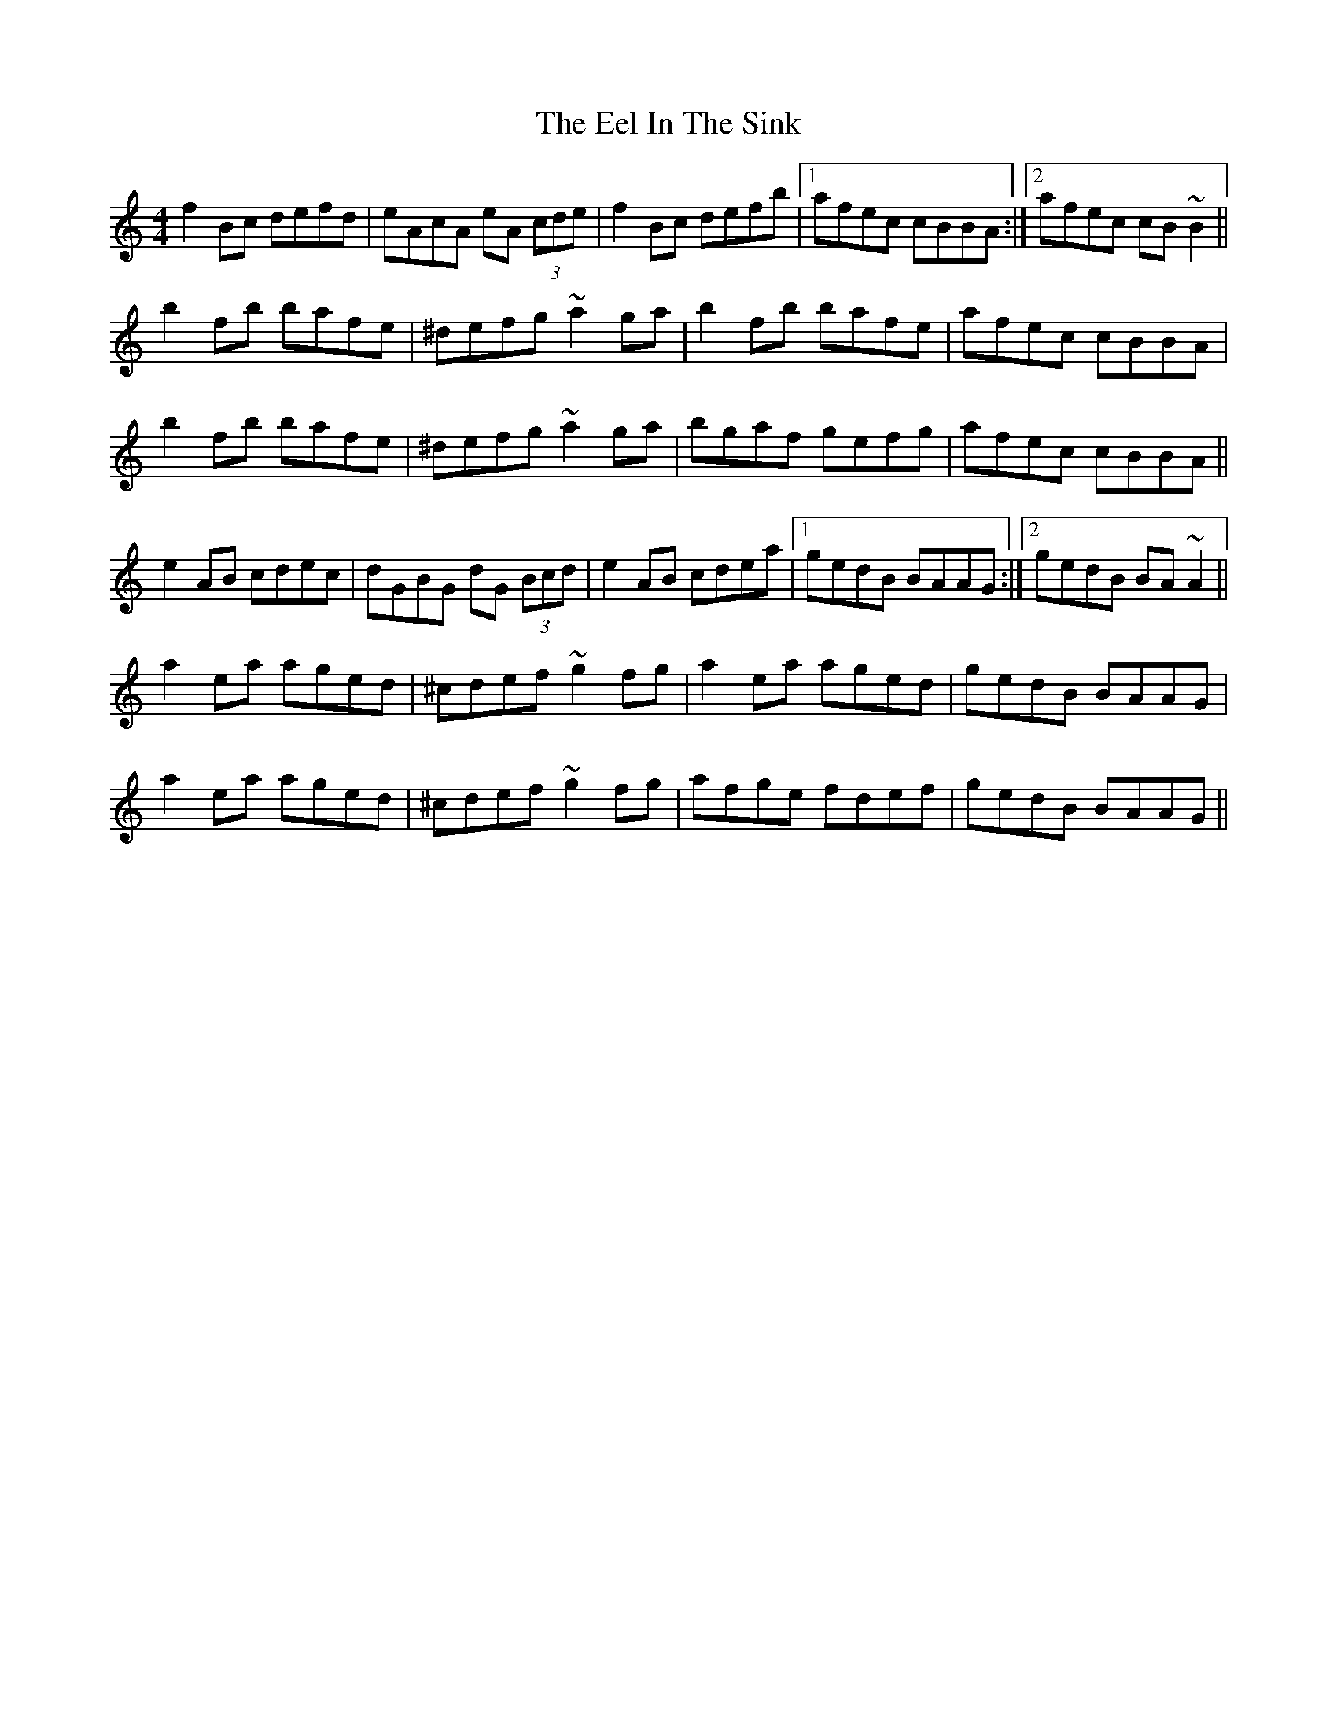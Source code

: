 X: 11592
T: Eel In The Sink, The
R: reel
M: 4/4
K: Aminor
f2Bc defd|eAcA eA (3cde|f2Bc defb|1 afec cBBA:|2 afec cB ~B2||
b2fb bafe|^defg ~a2 ga|b2fb bafe|afec cBBA|
b2fb bafe|^defg ~a2 ga|bgaf gefg|afec cBBA||
e2AB cdec|dGBG dG (3Bcd|e2AB cdea|1 gedB BAAG:|2 gedB BA ~A2||
a2ea aged|^cdef ~g2 fg|a2ea aged|gedB BAAG|
a2ea aged|^cdef ~g2 fg|afge fdef|gedB BAAG||

